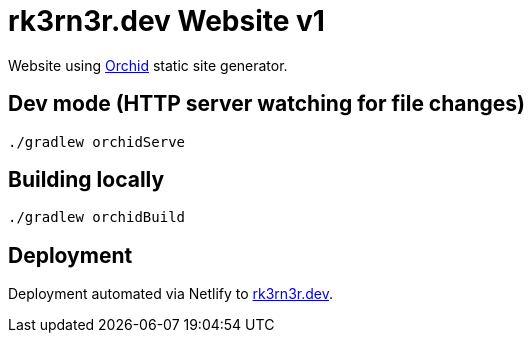 = rk3rn3r.dev Website v1

Website using https://orchid.run/[Orchid] static site generator.

== Dev mode (HTTP server watching for file changes)

[source,console]
----
./gradlew orchidServe
----

== Building locally

[source,console]
----
./gradlew orchidBuild
----

== Deployment

Deployment automated via Netlify to https://www.rk3rn3r.dev[rk3rn3r.dev].
